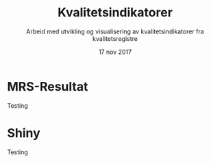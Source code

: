 
#+REVEAL_ROOT: http://cdn.jsdelivr.net/reveal.js/3.0.0/


#+Title: Kvalitetsindikatorer
#+Author: Arbeid med utvikling og visualisering av kvalitetsindikatorer fra kvalitetsregistre
#+Date: 17 nov 2017


#+REVEAL_THEME: beige
#+REVEAL_HLEVEL: 2
#+REVEAL_TRANS: default

#+REVEAL_TITLE_SLIDE_TEMPLATE: <h1>%t</h1><h3>%a</d><h5>%d</h5>
#+REVEAL_TITLE_SLIDE_BACKGROUND: #6baed6

#+ATTR_HTML: :height 20%, :width 30%
[[./images/logo.svg]]


#+options: reveal_slide_number:nil reveal_progress:t reveal_control:t
#+options: toc:nil num:nil

* MRS-Resultat
Testing
* Shiny
Testing
